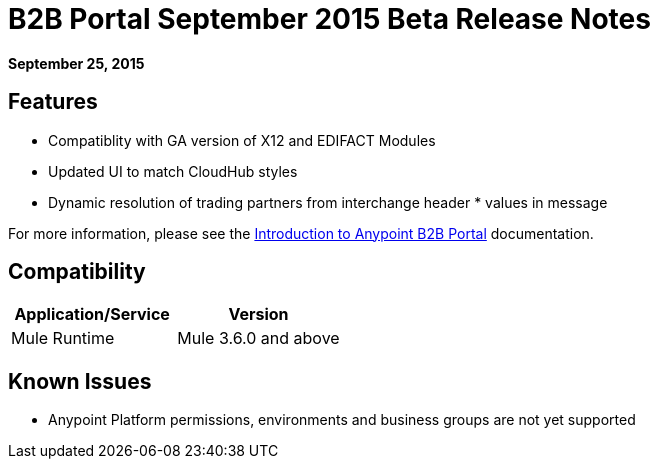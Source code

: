 = B2B Portal September 2015 Beta Release Notes
:keywords: b2b, portal, release notes

*September 25, 2015*

== Features

* Compatiblity with GA version of  X12 and EDIFACT Modules
* Updated UI to match CloudHub styles
* Dynamic resolution of trading partners from interchange header * values in message 

For more information, please see the link:/anypoint-b2b/introduction-to-anypoint-b2b-portal[Introduction to Anypoint B2B Portal] documentation.

== Compatibility

[width="100%",cols="50%,50%",options="header",]
|===
|Application/Service |Version
|Mule Runtime |Mule 3.6.0 and above
|===

== Known Issues

* Anypoint Platform permissions, environments and business groups are not yet supported
